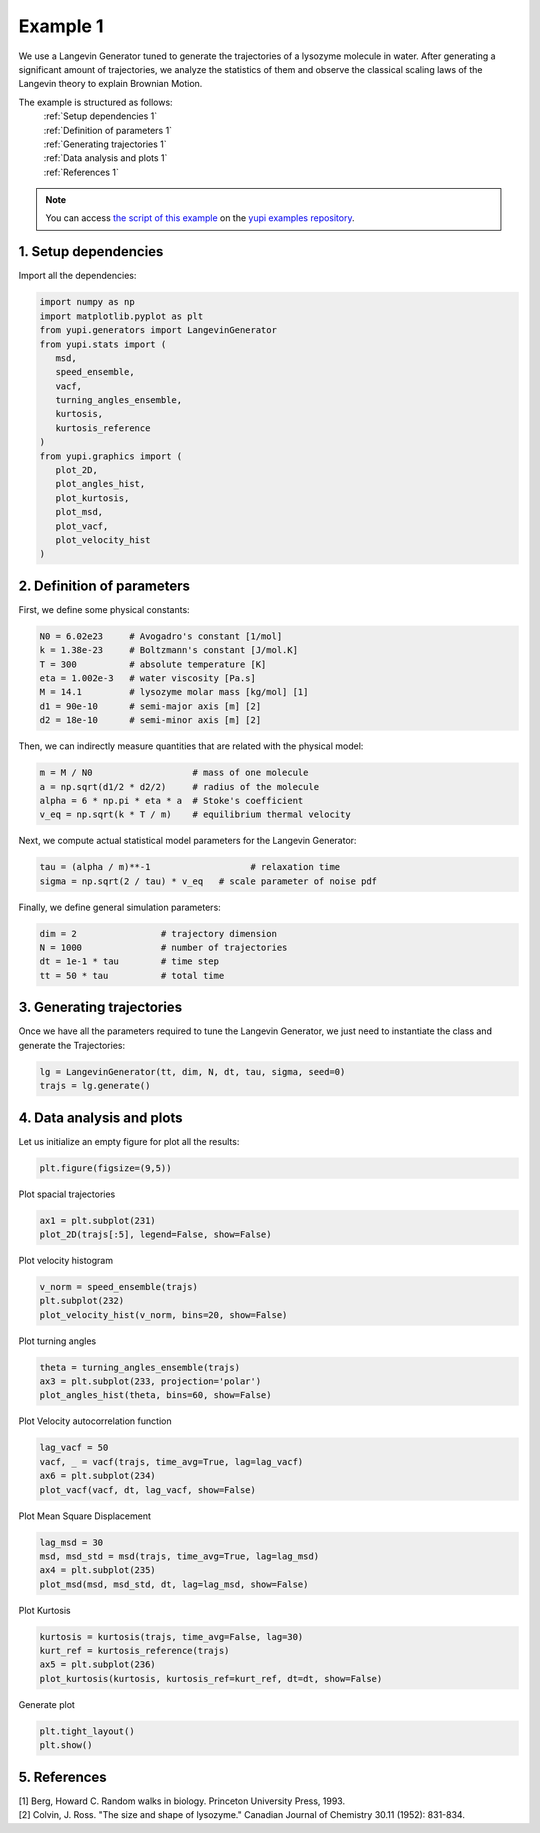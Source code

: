 .. _Example 1:

Example 1
=========

We use a Langevin Generator tuned to generate the trajectories
of a lysozyme molecule in water. After generating a significant
amount of trajectories, we analyze the statistics of them and
observe the classical scaling laws of the Langevin theory to
explain Brownian Motion.

The example is structured as follows:
  | :ref:`Setup dependencies 1`
  | :ref:`Definition of parameters 1`
  | :ref:`Generating trajectories 1`
  | :ref:`Data analysis and plots 1`
  | :ref:`References 1`

.. note::
   You can access `the script of this example <https://github.com/yupidevs/yupi_examples/blob/master/example_001.py>`_ on the `yupi examples repository <https://github.com/yupidevs/yupi_examples>`_.

.. _Setup dependencies 1:

1. Setup dependencies
---------------------

Import all the dependencies:

.. code-block:: python

   import numpy as np
   import matplotlib.pyplot as plt
   from yupi.generators import LangevinGenerator
   from yupi.stats import (
      msd,
      speed_ensemble,
      vacf,
      turning_angles_ensemble,
      kurtosis,
      kurtosis_reference
   )
   from yupi.graphics import (
      plot_2D,
      plot_angles_hist,
      plot_kurtosis,
      plot_msd,
      plot_vacf,
      plot_velocity_hist
   )

.. _Definition of parameters 1:

2. Definition of parameters
---------------------------

First, we define some physical constants:


.. code-block:: python

   N0 = 6.02e23     # Avogadro's constant [1/mol]
   k = 1.38e-23     # Boltzmann's constant [J/mol.K]
   T = 300          # absolute temperature [K]
   eta = 1.002e-3   # water viscosity [Pa.s]
   M = 14.1         # lysozyme molar mass [kg/mol] [1]
   d1 = 90e-10      # semi-major axis [m] [2]
   d2 = 18e-10      # semi-minor axis [m] [2]


Then, we can indirectly measure quantities that are 
related with the physical model:

.. code-block:: python

   m = M / N0                   # mass of one molecule
   a = np.sqrt(d1/2 * d2/2)     # radius of the molecule
   alpha = 6 * np.pi * eta * a  # Stoke's coefficient
   v_eq = np.sqrt(k * T / m)    # equilibrium thermal velocity


Next, we compute actual statistical model parameters for the
Langevin Generator:

.. code-block:: python

   tau = (alpha / m)**-1                   # relaxation time
   sigma = np.sqrt(2 / tau) * v_eq   # scale parameter of noise pdf


Finally, we define general simulation parameters:

.. code-block:: python

   dim = 2                # trajectory dimension
   N = 1000               # number of trajectories
   dt = 1e-1 * tau        # time step
   tt = 50 * tau          # total time

.. _Generating trajectories 1:

3. Generating trajectories
--------------------------

Once we have all the parameters required to tune the Langevin Generator,
we just need to instantiate the class and generate the Trajectories:

.. code-block:: python

   lg = LangevinGenerator(tt, dim, N, dt, tau, sigma, seed=0)
   trajs = lg.generate()


.. _Data analysis and plots 1:

4. Data analysis and plots
--------------------------

Let us initialize an empty figure for plot all the results:

.. code-block:: python

   plt.figure(figsize=(9,5))

Plot spacial trajectories

.. code-block:: python

   ax1 = plt.subplot(231)
   plot_2D(trajs[:5], legend=False, show=False)

Plot velocity histogram

.. code-block:: python

   v_norm = speed_ensemble(trajs)
   plt.subplot(232)
   plot_velocity_hist(v_norm, bins=20, show=False)

Plot turning angles

.. code-block:: python

   theta = turning_angles_ensemble(trajs)
   ax3 = plt.subplot(233, projection='polar')
   plot_angles_hist(theta, bins=60, show=False)


Plot Velocity autocorrelation function

.. code-block:: python

   lag_vacf = 50
   vacf, _ = vacf(trajs, time_avg=True, lag=lag_vacf)
   ax6 = plt.subplot(234)
   plot_vacf(vacf, dt, lag_vacf, show=False)


Plot Mean Square Displacement

.. code-block:: python

   lag_msd = 30
   msd, msd_std = msd(trajs, time_avg=True, lag=lag_msd)
   ax4 = plt.subplot(235)
   plot_msd(msd, msd_std, dt, lag=lag_msd, show=False)

Plot Kurtosis

.. code-block:: python

   kurtosis = kurtosis(trajs, time_avg=False, lag=30)
   kurt_ref = kurtosis_reference(trajs)
   ax5 = plt.subplot(236)
   plot_kurtosis(kurtosis, kurtosis_ref=kurt_ref, dt=dt, show=False)


Generate plot

.. code-block:: python

   plt.tight_layout()
   plt.show()

.. figure:: /images/example1.png
   :alt: Output of example1
   :align: center

.. _References 1:

5. References
-------------
| [1] Berg, Howard C. Random walks in biology. Princeton University Press, 1993.
| [2] Colvin, J. Ross. "The size and shape of lysozyme." Canadian Journal of Chemistry 30.11 (1952): 831-834.

